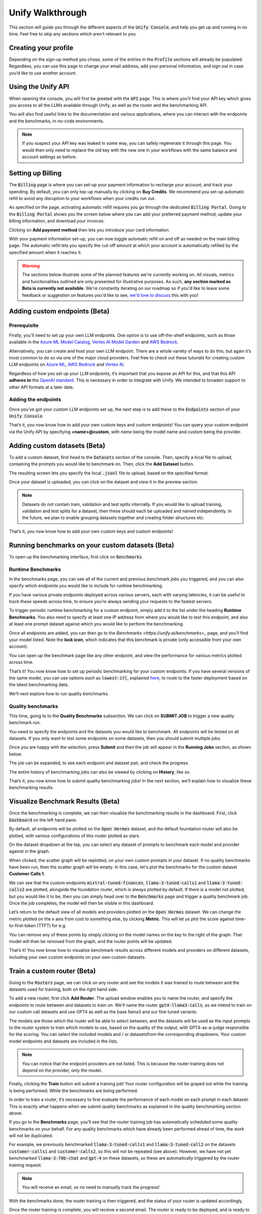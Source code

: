 Unify Walkthrough
=================

This section will guide you through the different aspects of the :code:`Unify Console`, and help you get up and running in no time. Feel free to skip any sections which aren't relevant to you.

Creating your profile
---------------------

Depending on the sign-up method you chose, some of the entries in the :code:`Profile` sections will already be populated. Regardless, you can use this page to change your email address, add your personal information, and sign out in case you’d like to use another account.

.. image:: ../images/console_profile.png
  :align: center
  :width: 650
  :alt: Console Profile.

Using the Unify API
-------------------

When opening the console, you will first be greeted with the :code:`API` page. This is where you'll find your API key which gives you access to all the LLMs available through Unify, as well as the router and the benchmarking API.

You will also find useful links to the documentation and various applications, where you can interact with the endpoints and the benchmarks, in no-code environments.

.. image:: ../images/console_api.png
  :align: center
  :width: 650
  :alt: Console API.

.. note::
    If you suspect your API key was leaked in some way, you can safely regenerate it through this page. You would then only need to replace the old key with the new one in your workflows with the same balance and account settings as before.

Setting up Billing
------------------

The :code:`Billing` page is where you can set-up your payment information to recharge your account, and track your spending. By default, you can only top-up manually by clicking on **Buy Credits**. We recommend you set-up automatic refill to avoid any disruption to your workflows when your credits run out.

.. image:: ../images/console_billing_no_payment.png
  :align: center
  :width: 650
  :alt: Console Billing No Payment.

As specified on the page, activating automatic refill requires you go through the dedicated :code:`Billing Portal`. Going to the :code:`Billing Portal` shows you the screen below where you can add your preferred payment method, update your billing information, and download your invoices.

.. image:: ../images/console_portal_welcome.png
  :align: center
  :width: 650
  :alt: Console Portal Welcome.

Clicking on **Add payment method** then lets you introduce your card information.

.. image:: ../images/console_portal_setup.png
  :align: center
  :width: 650
  :alt: Console Portal Setup.

With your payment information set-up, you can now toggle automatic refill on and off as needed on the main billing page. The automatic refill lets you specify the cut-off amount at which your account is automatically refilled by the specified amount when it reaches it.

.. image:: ../images/console_billing_payment.png
  :align: center
  :width: 650
  :alt: Console Billing Payment.


.. warning::
    The sections below illustrate some of the planned features we're currently working on. All visuals, metrics and functionalities outlined are only presented for illustrative purposes. As such, **any section marked as Beta is currently not available**. We're constantly iterating on our roadmap so if you'd like to leave some feedback or suggestion on features you'd like to see, `we'd love to discuss <https://calendly.com/daniel-lenton/beta-discussion>`_ this with you!


Adding custom endpoints (Beta)
-----------------------------

Prerequisite
^^^^^^^^^^^^
Firstly, you’ll need to set up your own LLM endpoints. One option is to use off-the-shelf endpoints, such as those available in the `Azure ML Model Catalog <https://learn.microsoft.com/en-us/azure/machine-learning/concept-model-catalog>`_, `Vertex AI Model Garden <https://cloud.google.com/model-garden>`_ and `AWS Bedrock <https://aws.amazon.com/bedrock>`_.

Alternatively, you can create and host your own LLM endpoint. There are a whole variety of ways to do this, but again it’s most common to do so via one of the major cloud providers. Feel free to check out these tutorials for creating custom LLM endpoints on `Azure ML <https://learn.microsoft.com/en-us/azure/machine-learning/how-to-deploy-custom-container>`_, `AWS Bedrock <https://docs.aws.amazon.com/bedrock/latest/userguide/model-customization-use.html>`_ and `Vertex AI <https://cloud.google.com/vertex-ai/docs/predictions/use-custom-container>`_.

Regardless of how you set up your LLM endpoints, it’s important that you expose an API for this, and that this API **adheres to** the `OpenAI standard <https://platform.openai.com/docs/api-reference>`_. This is necessary in order to integrate with Unify. We intended to broaden support to other API formats at a later date.

Adding the endpoints
^^^^^^^^^^^^^^^^^^^^

Once you’ve got your custom LLM endpoints set up, the next step is to add these to the  :code:`Endpoints` section of your :code:`Unify Console`.

.. image:: ../images/console_custom_endpoints.png
  :align: center
  :width: 650
  :alt: Console Custom Endpoints.

That’s it, you now know how to add your own custom keys and custom endpoints! You can query your custom endpoint via the Unify API by specifying **<name>@custom**, with *name* being the model name and *custom* being the provider.

Adding custom datasets (Beta)
-----------------------------

To add a custom dataset, first head to the :code:`Datasets` section of the console. Then, specify a local file to upload, containing the prompts you would like to benchmark on. Then, click the **Add Dataset** button.

.. image:: ../images/console_datasets_start.png
  :align: center
  :width: 650
  :alt: Console Dataset Start.

The resulting screen lets you specify the local :code:`.jsonl` file to upload, based on the specified format.

.. image:: ../images/console_datasets_add.png
  :align: center
  :width: 650
  :alt: Console Dataset Add.

Once your dataset is uploaded, you can click on the dataset and view it in the preview section.

.. image:: ../images/console_datasets_preview.png
  :align: center
  :width: 650
  :alt: Console Dataset Preview.

.. note::
    Datasets do not contain train, validation and test splits internally. If you would like to upload training, validation and test splits for a dataset, then these should each be uploaded and named independently. In the future, we plan to enable grouping datasets together and creating folder structures etc.

That’s it, you now know how to add your own custom keys and custom endpoints!

Running benchmarks on your custom datasets (Beta)
-------------------------------------------------

To open up the benchmarking interface, first click on :code:`Benchmarks`.

Runtime Benchmarks
^^^^^^^^^^^^^^^^^^
In the benchmarks page, you can see all of the current and previous benchmark jobs you triggered, and you can also specify which endpoints you would like to include for runtime benchmarking.

If you have various private endpoints deployed across various servers, each with varying latencies, it can be useful to track these speeds across time, to ensure you’re always sending your requests to the fastest servers.

To trigger periodic runtime benchmarking for a custom endpoint, simply add it to the list under the heading **Runtime Benchmarks**. You also need to specify at least one IP address from where you would like to test this endpoint, and also at least one prompt dataset against which you would like to perform the benchmarking.

.. image:: ../images/console_runtime_benchmarks.png
  :align: center
  :width: 650
  :alt: Console Runtime Benchmarks.

Once all endpoints are added, you can then go to the `Benchmarks <https://unify.ai/benchmarks>_` page, and you’ll find your model listed. Note the **lock icon**, which indicates that this benchmark is private (only accessible from your own account).

.. image:: ../images/custom_benchmarks.png
  :align: center
  :width: 650
  :alt: Custom Benchmarks.

You can open up the benchmark page like any other endpoint, and view the performance for various metrics plotted across time.

.. image:: ../images/custom_benchmarks_model.png
  :align: center
  :width: 650
  :alt: Custom Benchmarks Model.

That’s it! You now know how to set up periodic benchmarking for your custom endpoints. If you have several versions of the same model, you can use options such as :code:`lowest-itl`, explained `here <https://unify.ai/docs/concepts/runtime_routing.html#available-modes>`_, to route to the faster deployment based on the latest benchmarking data. 

We’ll next explore how to run quality benchmarks.

Quality benchmarks
^^^^^^^^^^^^^^^^^^

This time, going to to the **Quality Benchmarks** subsection. We can click on **SUBMIT JOB** to trigger a new quality benchmark run.

You need to specify the endpoints and the datasets you would like to benchmark. All endpoints will be tested on all datasets. If you only want to test some endpoints on some datasets, then you should submit multiple jobs.

.. image:: ../images/console_quality_benchmarks.png
  :align: center
  :width: 650
  :alt: Console Quality Benchmarks.

Once you are happy with the selection, press **Submit** and then the job will appear in the **Running Jobs** section, as shown below.

.. image:: ../images/console_benchmarks_quality_submitted.png
  :align: center
  :width: 650
  :alt: Console Benchmarks Quality Submitted.

The job can be expanded, to see each endpoint and dataset pair, and check the progress.

.. image:: ../images/console_benchmarks_quality_jobs.png
  :align: center
  :width: 650
  :alt: Console Benchmarks Quality Quality Jobs.

The entire history of benchmarking jobs can also be viewed by clicking on **History**, like so.

.. image:: ../images/console_benchmarks_quality_history.png
  :align: center
  :width: 650
  :alt: Console Benchmarks Quality History.

That’s it, you now know how to submit quality benchmarking jobs! In the next section, we’ll explain how to visualize these benchmarking results.

Visualize Benchmark Results (Beta)
----------------------------------

Once the benchmarking is complete, we can then visualize the benchmarking results in the dashboard. First, click :code:`Dashboard` on the left hand pane.

By default, all endpoints will be plotted on the :code:`Open Hermes` dataset, and the default foundation router will also be plotted, with various configurations of this router plotted as stars.

.. image:: ../images/console_dashboard.png
  :align: center
  :width: 650
  :alt: Console Dashboard.

On the dataset dropdown at the top, you can select any dataset of prompts to benchmark each model and provider against in the graph. 

.. image:: ../images/console_dashboard_dataset.png
  :align: center
  :width: 650
  :alt: Console Dashboard Dataset.

When clicked, the scatter graph will be replotted, on your own custom prompts in your dataset. If no quality benchmarks have been run, then the scatter graph will be empty. In this case, let's plot the benchmarks for the custom dataset **Customer Calls 1**.

.. image:: ../images/console_dashboard_custom_dataset.png
  :align: center
  :width: 650
  :alt: Console Dashboard Custom Dataset.

We can see that the custom endpoints :code:`mixtral-tuned-finances`, :code:`llama-3-tuned-calls1` and :code:`llama-3-tuned-calls2` are plotted, alongside the foundation router, which is always plotted by default. If there is a model not plotted, but you would like it to be, then you can simply head over to the :code:`Benchmarks` page and trigger a quality benchmark job. Once the job completes, the model will then be visible in this dashboard.

Let’s return to the default view of all models and providers plotted on the :code:`Open Hermes` dataset. We can change the metric plotted on the x axis from cost to something else, by clicking **Metric**. This will let us plot the score against time-to-first-token (TTFT) for e.g.

.. image:: ../images/console_dashboard_metric.png
  :align: center
  :width: 650
  :alt: Console Dashboard Metric.

You can remove any of these points by simply clicking on the model names on the key to the right of the graph. That model will then be removed from the graph, and the router points will be updated.

.. image:: ../images/console_dashboard_filtered.png
  :align: center
  :width: 650
  :alt: Console Dashboard Filtered.

That’s it! You now know how to visualize benchmark results across different models and providers on different datasets, including your own custom endpoints on your own custom datasets.

Train a custom router (Beta)
----------------------------

Going to the :code:`Routers` page, we can click on any router and see the models it was trained to route between and the datasets used for training, both on the right hand side.

.. image:: ../images/console_routers_start.png
  :align: center
  :width: 650
  :alt: Console Routers.

To add a new router, first click **Add Router**. The upload window enables you to name the router, and specify the endpoints to route between and datasets to train on.
We'll name the router :code:`gpt4-llama3-calls`, as we intend to train on our custom call datasets and use GPT4 as well as the base llama3 and our fine tuned variants.

The models are those which the router will be able to select between, and the datasets will be used as the input prompts to the router system to train which models to use, based on the quality of the output, with GPT4-as-a-judge responsible for the scoring. You can select the included models and / or datasetsfrom the corresponding dropdowns. Your custom model endpoints and datasets are included in the lists.

.. image:: ../images/console_routers_train.png
  :align: center
  :width: 650
  :alt: Console Routers Train.

.. note::
    You can notice that the endpoint providers are not listed. This is because the router training does not depend on the provider, only the model.

Finally, clicking the **Train** button will submit a training job! Your router configuration will be grayed out while the training is being performed. While the benchmarks are being performed.

.. image:: ../images/console_routers_benchmarking.png
  :align: center
  :width: 650
  :alt: Console Routers Benchmarking.

In order to train a router, it’s necessary to first evaluate the performance of each model on each prompt in each dataset. This is exactly what happens when we submit quality benchmarks as explained in the quality benchmarking section above. 

If you go to the **Benchmarks** page, you’ll see that the router training job has automatically scheduled some quality benchmarks on your behalf. For any quality benchmarks which have already been performed ahead of time, the work will not be duplicated.

For example, we previously benchmarked :code:`llama-3-tuned-calls1` and :code:`llama-3-tuned-call2` on the datasets :code:`customer-calls1` and :code:`customer-calls2`, so this will not be repeated (see above). However, we have not yet benchmarked :code:`llama-3-70b-chat` and :code:`gpt-4` on these datasets, so these are automatically triggered by the router training request.

.. note::
    You will receive an email, so no need to manually track the progress!

With the benchmarks done, the router training is then triggered, and the status of your router is updated accordingly.

.. image:: ../images/console_routers_training.png
  :align: center
  :width: 650
  :alt: Console Routers Training.

Once the router training is complete, you will receive a second email. The router is ready to be deployed, and is ready to be visualized on the dashboard tab for selecting the best configuration of the router (see next section).

That’s it, you’ve now trained your own custom router, to route between your own custom models, trained directly on your own prompt data, to reflect the task you care about!

Deploy your custom router (Beta)
-------------------------------

Now that we have a custom trained router, the next step is to explore the various possible configurations for this router, each trading off quality, speed and cost in different variations. These various options can be visualized in the **Dashboard**.

As before, we first choose the dataset to benchmark on. We will choose the custom dataset **Customer Calls 1**.

After selecting the dataset, all data points which have been benchmarked on this dataset will automatically be plotted, which now also includes the custom trained router.

.. image:: ../images/console_dashboard_custom_router_plotting.png
  :align: center
  :width: 650
  :alt: Console Dashboard Custom Router Plotting.

The base router and all custom routers can also be further configured, by clicking on **Router**, and then clicking on the router which you’d like to customize.

.. image:: ../images/console_dashboard_router.png
  :align: center
  :width: 650
  :alt: Console Dashboard Router.

Then, the following window appears, from where a router view can be created. A router view takes a router and constrains the search space in some way. This can be useful if you only have access to certain models or providers in the deployment environment, or if you want to ensure each model routed to is guaranteed to meet certain quality and performance requirements.

.. image:: ../images/console_dashboard_custom_view.png
  :align: center
  :width: 650
  :alt: Console Dashboard Custom View.

Of course, only the models the router has been trained on will be visible in the dropdown. However, you can remove some of these models from the search space. Let's presume we don’t want to use anthropic models, as we don’t have them properly configured to run in our deployment environment yet.

We don’t want to save the router view to our account, we’re only testing at the moment. We therefore click **Apply**.

.. note::
    Alternatively, if we had clicked **Save** then it would have simply overwritten the router :code:`openai-llama3-calls` in place, again limited to this dashboard   session only.

In the key, the router view is displayed nested underneath the router which it is a view of.

.. image:: ../images/console_dashboard_no_anthropic.png
  :align: center
  :width: 650
  :alt: Console Dashboard No Anthropic.

We can see that removing the anthropic models slightly reduced the performance of the router, but not by a noticeable amount. Let’s assume we decide to stick with this decision, to avoid the need to set up Anthropic in our deployment environment in the immediate future.

The next task is to choose the data point which best balances quality, speed and cost for our application. If a point is selected, its details will appear below the legend. Details include the full id of the configuration, as well as the endpoints it routes to with the routing frequency per endpoint.

.. image:: ../images/console_dashboard_custom_selected.png
  :align: center
  :width: 650
  :alt: Console Dashboard Custom Selected.

We select a data point that looks balanced. We can see that this router configuration makes use of :code:`gpt4` 42% of the time, :code:`llama-3-tuned-calls1` 29% of the time, :code:`llama-3-tuned-calls2` 18% of the time, and :code:`llama-3-70b-chat` 11% of the time.

.. note::
    Once the point is selected, that same selected point will be visible across all three graphs, with x axes for cost, inter-token-latency and time-to-first-token, so that any specific router configuration can be thoroughly examined across all metrics of importance.

As with the router views, we can save this router configuration either to the dashboard session, or to our user account. Let’s assume we’re very happy with this configuration, and we don’t want to forget it. We’ll therefore save it to our account, by clicking **Save As**

.. image:: ../images/console_dashboard_custom_configuration.png
  :align: center
  :width: 650
  :alt: Console Dashboard Custom Selected.

.. note::
    This router configuration depends on the router view **openai-llama3-calls->no-anthropic**, which has not yet been saved to the account. We are therefore informed that this will also save the router view to the account.

Once saved, the new router view and router configuration are then both visible from the **Routers** page of your account. You can delete router views and router configurations anytime from that page. Pressing the copy button beside the configuration will copy the full configuration to the clipboard, being :code:`gpt4-llama3-calls->no-anthropic_8.28e-03_4.66e-0.4_1.00e-06@unify`.

.. image:: ../images/console_routers_configurations_views.png
  :align: center
  :width: 650
  :alt: Console Routers Configurations Views.

.. note::
    You can also copy the configuration from the dashboard which will now show it (along with the parent view) by default.

With the configuration copied to the clipboard, all you now need to do is pass this into the Unify instructor if using the Python client, like so:

.. code-block:: python

    import os
    from unify import Unify

    unify = Unify(
        api_key=os.environ.get("UNIFY_KEY"),
        endpoint="openai-llama3-calls->no-anthropic_8.28e-03_4.66e-0.4_1.00e-06@unify”",
    )

    response = unify.generate(user_prompt="Explain who Newton was and his entire theory of gravitation. Give a long detailed response please and explain all of his achievements")

.. note::
    You can also query the API with a CuRL request, among others. For more details head to the next section to learn how you can make your first request.

That’s it! You now know how to explore the various configurations of your custom trained router, and get it deployed in your own application.
